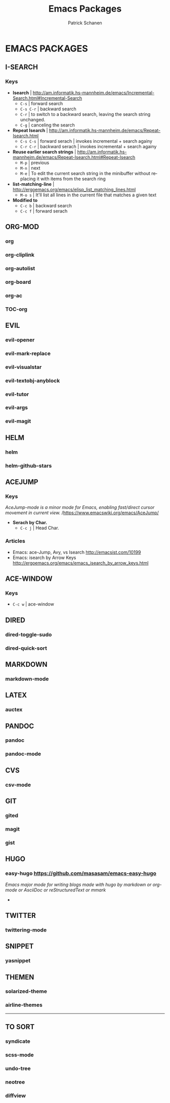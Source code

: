 #+TITLE: Emacs Packages
#+AUTHOR: Patrick Schanen
#+LANGUAGE: en
#+EMAIL: patrick.schanen@gmail.com
#+LINK_HOME: http://psnc.github.io 
#+OPTIONS: toc:2 
* EMACS PACKAGES
** I-SEARCH
*** Keys
- *Isearch*				| http://am.informatik.hs-mannheim.de/emacs/Incremental-Search.html#Incremental-Search
  - =C-s=					| forward search
  - =C-s C-r=				| backward search
  - =C-r=					| to switch to a backward search, leaving the search string unchanged.
  - =C-g=					| canceling the search
- *Repeat Isearch*			| http://am.informatik.hs-mannheim.de/emacs/Repeat-Isearch.html
  - =C-s C-s=				| forward serach | invokes incremental + search againy
  - =C-r C-r=				| backward serach | invokes incremental + search againy
- *Reuse earlier search strings*	| http://am.informatik.hs-mannheim.de/emacs/Repeat-Isearch.html#Repeat-Isearch
  - =M-p=					| previous
  - =M-n=					| next
  - =M-e=					| To edit the current search string in the minibuffer without replacing it with items from the search ring
- *list-matching-line*			| http://ergoemacs.org/emacs/elisp_list_matching_lines.html
  - =M-o s=				| It'll list all lines in the current file that matches a given text
- *Modified to*
  - =C-c b=				| backward search
  - =C-c f=				| forward serach
** ORG-MOD 
*** org
*** org-cliplink
*** org-autolist
*** org-board
*** org-ac
*** TOC-org
** EVIL
*** evil-opener
*** evil-mark-replace
*** evil-visualstar
*** evil-textobj-anyblock
*** evil-tutor
*** evil-args
*** evil-magit
** HELM
*** helm
*** helm-github-stars
** ACEJUMP
*** Keys
/AceJump-mode is a minor mode for Emacs, enabling fast/direct cursor movement in current view./ /https://www.emacswiki.org/emacs/AceJump/
- *Serach by Char.*
 - =C-c j= | Head Char. 
*** Articles
- Emacs: ace-Jump, Avy, vs Isearch http://emacsist.com/10199
- Emacs: isearch by Arrow Keys http://ergoemacs.org/emacs/emacs_isearch_by_arrow_keys.html
** ACE-WINDOW
*** Keys
- =C-c w= | ace-window 
** DIRED
*** dired-toggle-sudo
*** dired-quick-sort
** MARKDOWN
*** markdown-mode
** LATEX
*** auctex
** PANDOC
*** pandoc
*** pandoc-mode
** CVS
*** csv-mode
** GIT
*** gited
*** magit
*** gist
** HUGO
*** easy-hugo https://github.com/masasam/emacs-easy-hugo
/Emacs major mode for writing blogs made with hugo by markdown or org-mode or AsciiDoc or reStructuredText or mmark/ 
-
** TWITTER
*** twittering-mode
** SNIPPET
*** yasnippet
** THEMEN
*** solarized-theme
*** airline-themes
-----
** TO SORT
*** syndicate
*** scss-mode
*** undo-tree
*** neotree
*** diffview
